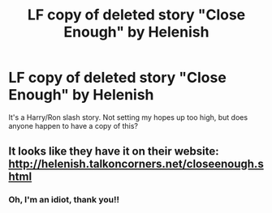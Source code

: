 #+TITLE: LF copy of deleted story "Close Enough" by Helenish

* LF copy of deleted story "Close Enough" by Helenish
:PROPERTIES:
:Author: face19171
:Score: 2
:DateUnix: 1487648510.0
:DateShort: 2017-Feb-21
:FlairText: Request
:END:
It's a Harry/Ron slash story. Not setting my hopes up too high, but does anyone happen to have a copy of this?


** It looks like they have it on their website: [[http://helenish.talkoncorners.net/closeenough.shtml]]
:PROPERTIES:
:Author: menatarms19
:Score: 4
:DateUnix: 1487655470.0
:DateShort: 2017-Feb-21
:END:

*** Oh, I'm an idiot, thank you!!
:PROPERTIES:
:Author: face19171
:Score: 1
:DateUnix: 1487660853.0
:DateShort: 2017-Feb-21
:END:
